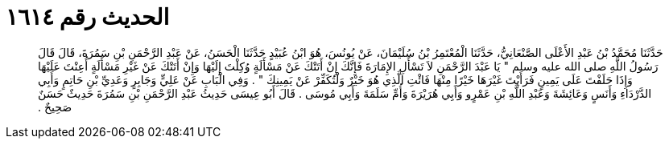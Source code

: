
= الحديث رقم ١٦١٤

[quote.hadith]
حَدَّثَنَا مُحَمَّدُ بْنُ عَبْدِ الأَعْلَى الصَّنْعَانِيُّ، حَدَّثَنَا الْمُعْتَمِرُ بْنُ سُلَيْمَانَ، عَنْ يُونُسَ، هُوَ ابْنُ عُبَيْدٍ حَدَّثَنَا الْحَسَنُ، عَنْ عَبْدِ الرَّحْمَنِ بْنِ سَمُرَةَ، قَالَ قَالَ رَسُولُ اللَّهِ صلى الله عليه وسلم ‏"‏ يَا عَبْدَ الرَّحْمَنِ لاَ تَسْأَلِ الإِمَارَةَ فَإِنَّكَ إِنْ أَتَتْكَ عَنْ مَسْأَلَةٍ وُكِلْتَ إِلَيْهَا وَإِنْ أَتَتْكَ عَنْ غَيْرِ مَسْأَلَةٍ أُعِنْتَ عَلَيْهَا وَإِذَا حَلَفْتَ عَلَى يَمِينٍ فَرَأَيْتَ غَيْرَهَا خَيْرًا مِنْهَا فَائْتِ الَّذِي هُوَ خَيْرٌ وَلْتُكَفِّرْ عَنْ يَمِينِكَ ‏"‏ ‏.‏ وَفِي الْبَابِ عَنْ عَلِيٍّ وَجَابِرٍ وَعَدِيِّ بْنِ حَاتِمٍ وَأَبِي الدَّرْدَاءِ وَأَنَسٍ وَعَائِشَةَ وَعَبْدِ اللَّهِ بْنِ عَمْرٍو وَأَبِي هُرَيْرَةَ وَأُمِّ سَلَمَةَ وَأَبِي مُوسَى ‏.‏ قَالَ أَبُو عِيسَى حَدِيثُ عَبْدِ الرَّحْمَنِ بْنِ سَمُرَةَ حَدِيثٌ حَسَنٌ صَحِيحٌ ‏.‏